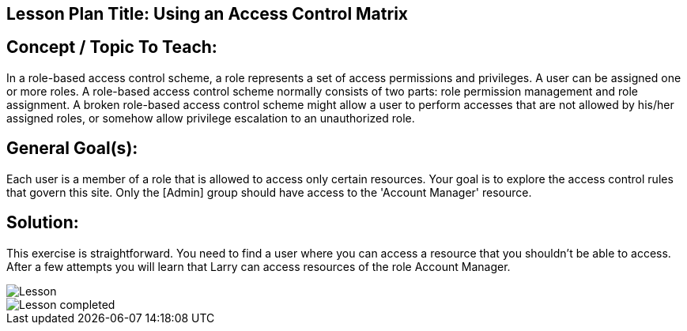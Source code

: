 == Lesson Plan Title: Using an Access Control Matrix


== Concept / Topic To Teach:

In a role-based access control scheme, a role represents a set of access permissions and privileges. A user can be assigned one or more roles. A
role-based access control scheme normally consists of two parts: role permission management and role assignment. A broken role-based access control
scheme might allow a user to perform accesses that are not allowed by his/her assigned roles, or somehow allow privilege escalation to an unauthorized
role.


== General Goal(s):

Each user is a member of a role that is allowed to access only certain resources. Your goal is to explore the access control rules that govern this
site. Only the [Admin] group should have access to the 'Account Manager' resource.


== Solution:


This exercise is straightforward. You need to find a user where you can access a resource that you shouldn't be able to access.
After a few attempts you will learn that Larry can access resources of the role Account Manager.


image::image001.png[Lesson]
image::image003.png[Lesson completed]
